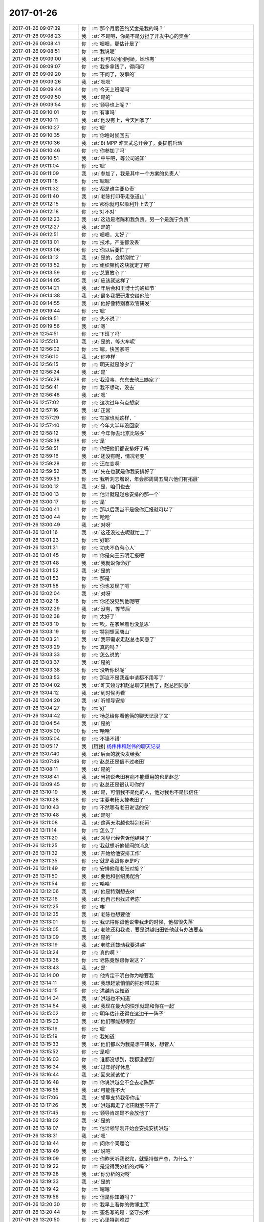 2017-01-26
-------------

.. list-table::
   :widths: 25, 1, 60

   * - 2017-01-26 09:07:39
     - 你
     - :rt:`那个月度签约奖金是我的吗？`
   * - 2017-01-26 09:08:23
     - 我
     - :st:`不是吧，你是不是分担了开发中心的奖金`
   * - 2017-01-26 09:08:41
     - 你
     - :rt:`嗯嗯，那估计是了`
   * - 2017-01-26 09:08:51
     - 你
     - :rt:`我说呢`
   * - 2017-01-26 09:09:00
     - 我
     - :st:`你可以问问阿娇，她也有`
   * - 2017-01-26 09:09:07
     - 你
     - :rt:`我多拿钱了，得问问`
   * - 2017-01-26 09:09:20
     - 你
     - :rt:`不问了，没事的`
   * - 2017-01-26 09:09:26
     - 我
     - :st:`嗯嗯`
   * - 2017-01-26 09:09:44
     - 你
     - :rt:`今天上班呢吗`
   * - 2017-01-26 09:09:50
     - 我
     - :st:`是的`
   * - 2017-01-26 09:09:54
     - 你
     - :rt:`领导也上呢？`
   * - 2017-01-26 09:10:01
     - 你
     - :rt:`有事吗`
   * - 2017-01-26 09:10:11
     - 我
     - :st:`他没有上，今天回家了`
   * - 2017-01-26 09:10:27
     - 你
     - :rt:`嗯`
   * - 2017-01-26 09:10:35
     - 你
     - :rt:`你啥时候回去`
   * - 2017-01-26 09:10:36
     - 我
     - :st:`8t MPP 昨天武总开会了，要提前启动`
   * - 2017-01-26 09:10:46
     - 你
     - :rt:`你参加了吗`
   * - 2017-01-26 09:10:51
     - 我
     - :st:`中午吧，等公司通知`
   * - 2017-01-26 09:11:04
     - 你
     - :rt:`嗯`
   * - 2017-01-26 09:11:09
     - 我
     - :st:`参加了，我是其中一个方案的负责人`
   * - 2017-01-26 09:11:16
     - 你
     - :rt:`嗯嗯`
   * - 2017-01-26 09:11:32
     - 你
     - :rt:`都是谁主要负责`
   * - 2017-01-26 09:11:40
     - 我
     - :st:`老陈打印带走张道山`
   * - 2017-01-26 09:12:15
     - 你
     - :rt:`那你就可以顺利升上去了`
   * - 2017-01-26 09:12:18
     - 你
     - :rt:`对不对`
   * - 2017-01-26 09:12:23
     - 我
     - :st:`这边是老陈和我负责。另一个是施宁负责`
   * - 2017-01-26 09:12:27
     - 我
     - :st:`是的`
   * - 2017-01-26 09:12:51
     - 你
     - :rt:`嗯嗯，太好了`
   * - 2017-01-26 09:13:01
     - 你
     - :rt:`技术，产品都没丢`
   * - 2017-01-26 09:13:06
     - 你
     - :rt:`你以后要忙了`
   * - 2017-01-26 09:13:12
     - 我
     - :st:`是的，会特别忙了`
   * - 2017-01-26 09:13:52
     - 你
     - :rt:`组织架构这块就定了吧`
   * - 2017-01-26 09:13:59
     - 你
     - :rt:`总算放心了`
   * - 2017-01-26 09:14:05
     - 我
     - :st:`应该就这样了`
   * - 2017-01-26 09:14:21
     - 我
     - :st:`年后会和王博士沟通细节`
   * - 2017-01-26 09:14:38
     - 我
     - :st:`最多我把研发交给他管`
   * - 2017-01-26 09:14:55
     - 我
     - :st:`他好像特别喜欢管研发`
   * - 2017-01-26 09:19:44
     - 你
     - :rt:`嗯`
   * - 2017-01-26 09:19:51
     - 你
     - :rt:`先不说了`
   * - 2017-01-26 09:19:56
     - 我
     - :st:`嗯`
   * - 2017-01-26 12:54:51
     - 你
     - :rt:`下班了吗`
   * - 2017-01-26 12:55:13
     - 我
     - :st:`是的，等火车呢`
   * - 2017-01-26 12:56:02
     - 你
     - :rt:`嗯，快回家吧`
   * - 2017-01-26 12:56:10
     - 我
     - :st:`你咋样`
   * - 2017-01-26 12:56:15
     - 你
     - :rt:`明天就是除夕了`
   * - 2017-01-26 12:56:24
     - 我
     - :st:`是`
   * - 2017-01-26 12:56:28
     - 你
     - :rt:`我没事，东东去他三姨家了`
   * - 2017-01-26 12:56:41
     - 你
     - :rt:`我不想动，没去`
   * - 2017-01-26 12:56:48
     - 我
     - :st:`嗯`
   * - 2017-01-26 12:57:02
     - 你
     - :rt:`这次过年有点想家`
   * - 2017-01-26 12:57:16
     - 我
     - :st:`正常`
   * - 2017-01-26 12:57:29
     - 你
     - :rt:`在家也就这样，`
   * - 2017-01-26 12:57:40
     - 你
     - :rt:`今年大半年没回家`
   * - 2017-01-26 12:58:12
     - 我
     - :st:`今年你去北京比较多`
   * - 2017-01-26 12:58:38
     - 你
     - :rt:`是`
   * - 2017-01-26 12:58:51
     - 你
     - :rt:`你把他们都安排好了吗`
   * - 2017-01-26 12:59:16
     - 我
     - :st:`还没有呢，情况老变`
   * - 2017-01-26 12:59:28
     - 你
     - :rt:`还在变啊`
   * - 2017-01-26 12:59:52
     - 我
     - :st:`先在也就是你我安排好了`
   * - 2017-01-26 12:59:53
     - 你
     - :rt:`我听刘志增说，年会那周周五周六他们有拓展`
   * - 2017-01-26 13:00:12
     - 我
     - :st:`是，咱们也去`
   * - 2017-01-26 13:00:13
     - 你
     - :rt:`估计就是赵总安排的那一个`
   * - 2017-01-26 13:00:17
     - 你
     - :rt:`是`
   * - 2017-01-26 13:00:41
     - 你
     - :rt:`那以后我岂不是像你汇报就可以了`
   * - 2017-01-26 13:00:44
     - 你
     - :rt:`哈哈`
   * - 2017-01-26 13:00:49
     - 我
     - :st:`对呀`
   * - 2017-01-26 13:01:16
     - 我
     - :st:`这还没过去呢就忙上了`
   * - 2017-01-26 13:01:23
     - 你
     - :rt:`好耶`
   * - 2017-01-26 13:01:31
     - 你
     - :rt:`功夫不负有心人`
   * - 2017-01-26 13:01:45
     - 你
     - :rt:`你是向王云明汇报吧`
   * - 2017-01-26 13:01:48
     - 我
     - :st:`我就说你命好`
   * - 2017-01-26 13:01:52
     - 我
     - :st:`是的`
   * - 2017-01-26 13:01:53
     - 你
     - :rt:`那是`
   * - 2017-01-26 13:01:58
     - 你
     - :rt:`你也发现了吧`
   * - 2017-01-26 13:02:04
     - 我
     - :st:`对呀`
   * - 2017-01-26 13:02:16
     - 你
     - :rt:`你还没见到他呢吧`
   * - 2017-01-26 13:02:29
     - 我
     - :st:`没有，等节后`
   * - 2017-01-26 13:02:38
     - 你
     - :rt:`太好了`
   * - 2017-01-26 13:03:10
     - 你
     - :rt:`唉，在家呆着也没意思`
   * - 2017-01-26 13:03:19
     - 你
     - :rt:`特别想回唐山`
   * - 2017-01-26 13:03:21
     - 我
     - :st:`我带需求走赵总也同意了`
   * - 2017-01-26 13:03:29
     - 你
     - :rt:`真的吗？`
   * - 2017-01-26 13:03:33
     - 你
     - :rt:`怎么说的`
   * - 2017-01-26 13:03:37
     - 我
     - :st:`是的`
   * - 2017-01-26 13:03:38
     - 你
     - :rt:`没听你说呢`
   * - 2017-01-26 13:03:53
     - 你
     - :rt:`那岂不是我连申请都不用写了`
   * - 2017-01-26 13:04:02
     - 我
     - :st:`昨天领导和赵总聊天提到了，赵总回同意`
   * - 2017-01-26 13:04:12
     - 我
     - :st:`到时候再看`
   * - 2017-01-26 13:04:20
     - 我
     - :st:`听领导安排`
   * - 2017-01-26 13:04:27
     - 你
     - :rt:`好`
   * - 2017-01-26 13:04:42
     - 你
     - :rt:`杨总给你看他俩的聊天记录了又`
   * - 2017-01-26 13:04:54
     - 我
     - :st:`是的`
   * - 2017-01-26 13:05:00
     - 你
     - :rt:`哈哈`
   * - 2017-01-26 13:05:04
     - 你
     - :rt:`不错不错`
   * - 2017-01-26 13:05:17
     - 我
     - [链接] `杨伟伟和赵伟的聊天记录 <https://support.weixin.qq.com/cgi-bin/mmsupport-bin/readtemplate?t=page/favorite_record__w_unsupport>`_
   * - 2017-01-26 13:07:40
     - 我
     - :st:`后面的就没发给我`
   * - 2017-01-26 13:07:49
     - 你
     - :rt:`赵总还是信不过老田`
   * - 2017-01-26 13:08:11
     - 我
     - :st:`是的`
   * - 2017-01-26 13:08:41
     - 我
     - :st:`当初说老田有病不能重用的也是赵总`
   * - 2017-01-26 13:09:45
     - 你
     - :rt:`赵总还是很认可你的`
   * - 2017-01-26 13:10:19
     - 我
     - :st:`是，可惜我不是他的人，他对我也不是很信任`
   * - 2017-01-26 13:10:28
     - 你
     - :rt:`主要老杨太捧老田了`
   * - 2017-01-26 13:10:43
     - 你
     - :rt:`不然哪有老田说话的份`
   * - 2017-01-26 13:10:48
     - 我
     - :st:`是呀`
   * - 2017-01-26 13:11:08
     - 我
     - :st:`这两天洪越也特别郁闷`
   * - 2017-01-26 13:11:14
     - 你
     - :rt:`怎么了`
   * - 2017-01-26 13:11:20
     - 我
     - :st:`领导已经告诉他结果了`
   * - 2017-01-26 13:11:25
     - 你
     - :rt:`我就想听他郁闷的消息`
   * - 2017-01-26 13:11:32
     - 我
     - :st:`开始给他安排工作`
   * - 2017-01-26 13:11:35
     - 你
     - :rt:`就是我跟你走是吗`
   * - 2017-01-26 13:11:49
     - 你
     - :rt:`安排他和老张对接？`
   * - 2017-01-26 13:11:50
     - 我
     - :st:`要他和张绍勇配合`
   * - 2017-01-26 13:11:54
     - 你
     - :rt:`哈哈`
   * - 2017-01-26 13:12:06
     - 我
     - :st:`他是特别想去8t`
   * - 2017-01-26 13:12:16
     - 我
     - :st:`他自己也找过老陈`
   * - 2017-01-26 13:12:25
     - 你
     - :rt:`唉`
   * - 2017-01-26 13:12:35
     - 我
     - :st:`老陈也想要他`
   * - 2017-01-26 13:13:01
     - 你
     - :rt:`我记得你跟他说带我走的时候，他都很失落`
   * - 2017-01-26 13:13:05
     - 我
     - :st:`老陈还和我说，要是洪越归田管他就有办法要走`
   * - 2017-01-26 13:13:09
     - 我
     - :st:`是的`
   * - 2017-01-26 13:13:19
     - 我
     - :st:`老陈还鼓动我要洪越`
   * - 2017-01-26 13:13:24
     - 你
     - :rt:`真的啊？`
   * - 2017-01-26 13:13:36
     - 你
     - :rt:`老陈竟然跟你说这？`
   * - 2017-01-26 13:13:43
     - 我
     - :st:`是`
   * - 2017-01-26 13:14:00
     - 你
     - :rt:`他肯定不明白你为啥要我`
   * - 2017-01-26 13:14:11
     - 我
     - :st:`我想赶紧悄悄的把你带过来`
   * - 2017-01-26 13:14:15
     - 你
     - :rt:`洪越肯定知道`
   * - 2017-01-26 13:14:34
     - 我
     - :st:`洪越也不知道`
   * - 2017-01-26 13:14:54
     - 我
     - :st:`我现在最大的快乐就是和你在一起`
   * - 2017-01-26 13:15:02
     - 你
     - :rt:`明年估计还得在这边干一阵子`
   * - 2017-01-26 13:15:03
     - 我
     - :st:`他们哪能想得到`
   * - 2017-01-26 13:15:16
     - 你
     - :rt:`嗯`
   * - 2017-01-26 13:15:19
     - 你
     - :rt:`我知道`
   * - 2017-01-26 13:15:33
     - 我
     - :st:`他们都以为我是想干研发，想管人`
   * - 2017-01-26 13:15:52
     - 你
     - :rt:`是呗`
   * - 2017-01-26 13:16:03
     - 你
     - :rt:`谁都没想到，我都没想到`
   * - 2017-01-26 13:16:34
     - 我
     - :st:`过年好好休息`
   * - 2017-01-26 13:16:44
     - 我
     - :st:`回来就该忙了`
   * - 2017-01-26 13:16:48
     - 你
     - :rt:`你说洪越会不会去老陈那`
   * - 2017-01-26 13:16:55
     - 我
     - :st:`可能性不大`
   * - 2017-01-26 13:17:06
     - 我
     - :st:`领导支持我带你走`
   * - 2017-01-26 13:17:26
     - 我
     - :st:`洪越再走了老田就耍不开了`
   * - 2017-01-26 13:17:45
     - 你
     - :rt:`领导肯定是不会放他了`
   * - 2017-01-26 13:18:02
     - 我
     - :st:`是的`
   * - 2017-01-26 13:18:07
     - 你
     - :rt:`估计领导刚开始会安抚安抚洪越`
   * - 2017-01-26 13:18:31
     - 我
     - :st:`嗯`
   * - 2017-01-26 13:18:44
     - 你
     - :rt:`问你个问题哈`
   * - 2017-01-26 13:18:49
     - 我
     - :st:`说吧`
   * - 2017-01-26 13:19:09
     - 你
     - :rt:`你昨天听我说完，就坚持做产总，为什么？`
   * - 2017-01-26 13:19:22
     - 你
     - :rt:`是觉得我分析的对吗？`
   * - 2017-01-26 13:19:28
     - 我
     - :st:`你分析的对呀`
   * - 2017-01-26 13:19:33
     - 我
     - :st:`是的`
   * - 2017-01-26 13:19:42
     - 你
     - :rt:`嗯嗯`
   * - 2017-01-26 13:19:56
     - 你
     - :rt:`但是你知道吗？`
   * - 2017-01-26 13:20:30
     - 你
     - :rt:`我早上看你的微博主页`
   * - 2017-01-26 13:20:44
     - 你
     - :rt:`签名写的是：坚守技术`
   * - 2017-01-26 13:20:50
     - 你
     - :rt:`心里特别难过`
   * - 2017-01-26 13:20:59
     - 我
     - :st:`😄，那是好早了`
   * - 2017-01-26 13:21:09
     - 你
     - :rt:`我知道`
   * - 2017-01-26 13:21:18
     - 我
     - :st:`就是老陈让我负责RDB的时候`
   * - 2017-01-26 13:21:35
     - 你
     - :rt:`可是你因为我选择了一条对你来说不那么轻松的路`
   * - 2017-01-26 13:21:42
     - 我
     - :st:`那时候还没有值得让我付出的`
   * - 2017-01-26 13:21:54
     - 我
     - :st:`有你就不一样了`
   * - 2017-01-26 13:22:04
     - 你
     - :rt:`嗯`
   * - 2017-01-26 13:22:24
     - 你
     - :rt:`小小女子是有多么大的影响力`
   * - 2017-01-26 13:22:37
     - 我
     - :st:`不是小小女子`
   * - 2017-01-26 13:22:52
     - 我
     - :st:`是你的梦想和咱俩的相知`
   * - 2017-01-26 13:23:13
     - 你
     - :rt:`不过我坚信，你我一起悟道的过程比你研究什么架构还好玩`
   * - 2017-01-26 13:23:21
     - 我
     - :st:`对呀`
   * - 2017-01-26 13:23:37
     - 你
     - :rt:`反正研究来研究去还是给别人`
   * - 2017-01-26 13:23:58
     - 你
     - :rt:`咱俩一起看他们唱戏多好`
   * - 2017-01-26 13:24:07
     - 我
     - :st:`没错没错`
   * - 2017-01-26 13:24:29
     - 你
     - :rt:`那就是了`
   * - 2017-01-26 13:24:55
     - 你
     - :rt:`我的心大的快能装下天下了，`
   * - 2017-01-26 13:25:06
     - 我
     - :st:`哈哈`
   * - 2017-01-26 13:25:09
     - 你
     - :rt:`需要你陪着我`
   * - 2017-01-26 13:25:19
     - 你
     - :rt:`而且需要你给我平台`
   * - 2017-01-26 13:25:23
     - 我
     - :st:`嗯`
   * - 2017-01-26 13:25:35
     - 我
     - :st:`我会一直陪着你`
   * - 2017-01-26 13:25:39
     - 你
     - :rt:`嗯`
   * - 2017-01-26 13:25:57
     - 你
     - :rt:`上次聊到杨丽颖`
   * - 2017-01-26 13:26:04
     - 你
     - :rt:`太匆忙了`
   * - 2017-01-26 13:26:16
     - 你
     - :rt:`我感觉我马上会有突破`
   * - 2017-01-26 13:26:25
     - 我
     - :st:`嗯嗯`
   * - 2017-01-26 13:26:55
     - 你
     - :rt:`以后一切都变的名正言顺`
   * - 2017-01-26 13:26:58
     - 你
     - :rt:`太好了`
   * - 2017-01-26 13:27:07
     - 我
     - :st:`是呀`
   * - 2017-01-26 13:27:10
     - 我
     - :st:`高兴吧`
   * - 2017-01-26 13:27:15
     - 你
     - :rt:`高兴`
   * - 2017-01-26 13:27:20
     - 你
     - :rt:`特别高兴`
   * - 2017-01-26 13:28:33
     - 你
     - :rt:`我们如此信任的关系，工作中，沟通都会比别人更轻松，省下来的算计，时间，精力可以干很多有用的事`
   * - 2017-01-26 13:28:50
     - 我
     - :st:`是的`
   * - 2017-01-26 13:29:07
     - 你
     - :rt:`即使刚开始累点苦点，也是在为自己创造，`
   * - 2017-01-26 13:29:36
     - 你
     - :rt:`不会只为他人做嫁衣`
   * - 2017-01-26 13:30:01
     - 我
     - :st:`是的`
   * - 2017-01-26 13:30:18
     - 我
     - :st:`未来一定是美好的幸福的`
   * - 2017-01-26 13:30:26
     - 你
     - :rt:`必须的`
   * - 2017-01-26 13:30:53
     - 我
     - :st:`亲，我下车了`
   * - 2017-01-26 13:31:26
     - 你
     - :rt:`嗯`
   * - 2017-01-26 13:31:29
     - 你
     - :rt:`回家吧`
   * - 2017-01-26 13:31:31
     - 你
     - :rt:`不说了`
   * - 2017-01-26 13:31:43
     - 你
     - :rt:`等我新年给你拜年`
   * - 2017-01-26 13:31:55
     - 我
     - :st:`嗯，你可以随时联系我`
   * - 2017-01-26 13:31:59
     - 你
     - :rt:`👌`
